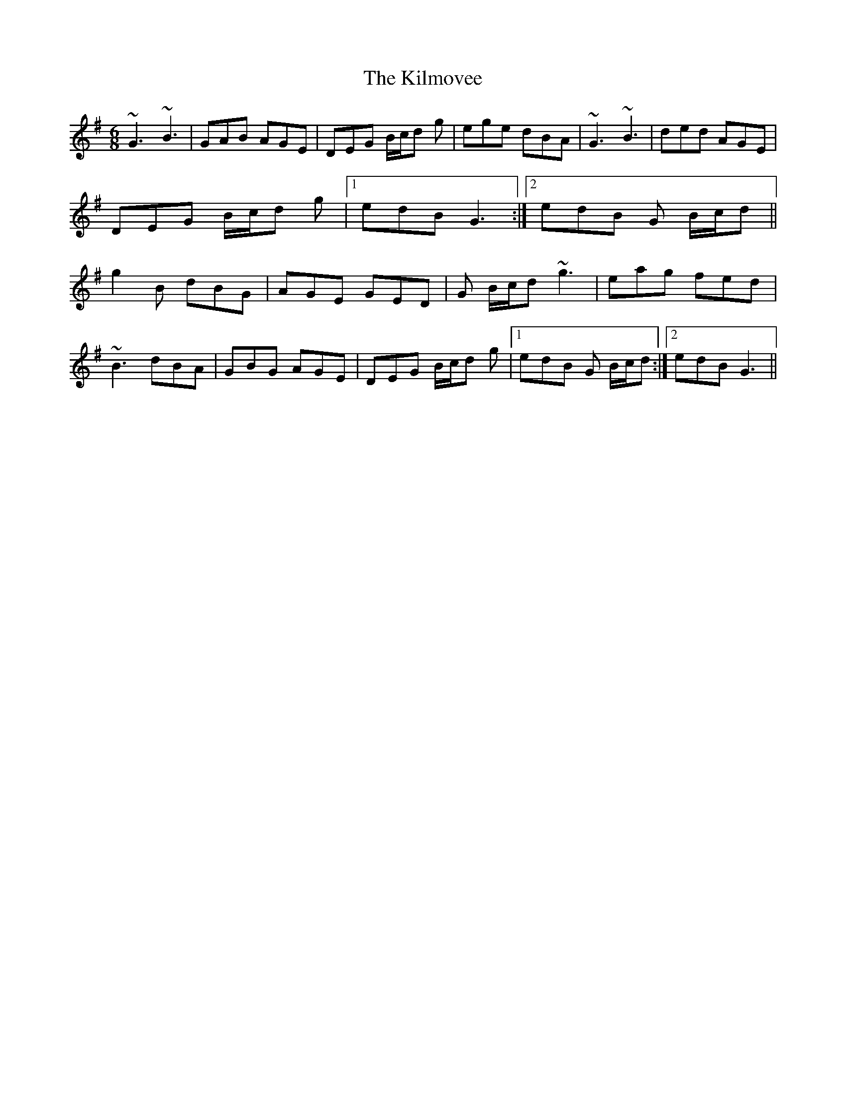X: 155
T: The Kilmovee
R: jig
M: 6/8
L: 1/8
K: Gmaj
~G3 ~B3|GAB AGE|DEG B/c/d g|ege dBA|
~G3 ~B3|ded AGE|DEG B/c/d g|1edB G3:|2edB G B/c/d||
g2B dBG|AGE GED|G B/c/d ~g3|eag fed|!
~B3 dBA|GBG AGE|DEG B/c/d g|1edB G B/c/d:|2edB G3||
